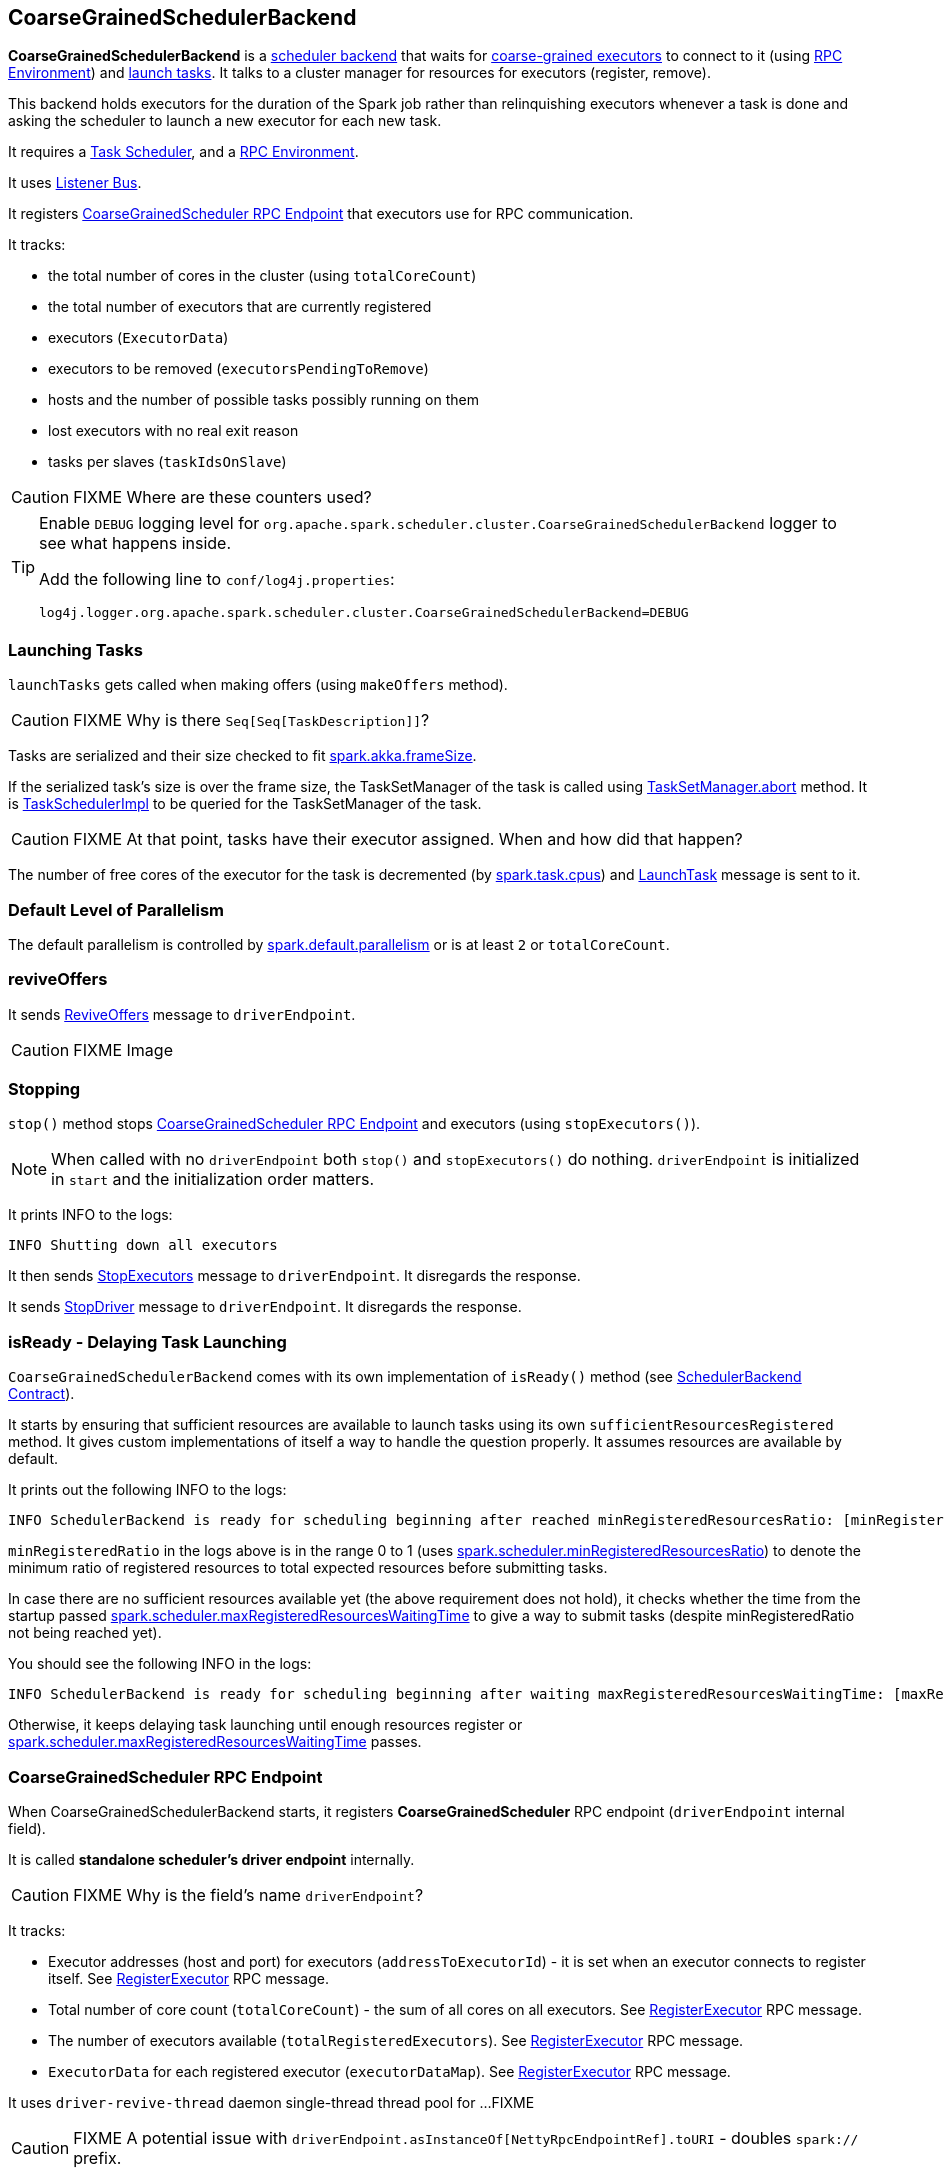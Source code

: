 == CoarseGrainedSchedulerBackend

*CoarseGrainedSchedulerBackend* is a link:spark-scheduler-backends.adoc[scheduler backend] that waits for link:spark-executor-backends-coarse-grained.adoc[coarse-grained executors] to connect to it (using link:spark-rpc.adoc[RPC Environment]) and <<launching-tasks, launch tasks>>. It talks to a cluster manager for resources for executors (register, remove).

This backend holds executors for the duration of the Spark job rather than relinquishing executors whenever a task is done and asking the scheduler to launch a new executor for each new task.

It requires a link:spark-taskscheduler.adoc[Task Scheduler], and a link:spark-rpc.adoc[RPC Environment].

It uses link:spark-scheduler-listeners.adoc[Listener Bus].

It registers <<CoarseGrainedScheduler, CoarseGrainedScheduler RPC Endpoint>> that executors use for RPC communication.

It tracks:

* the total number of cores in the cluster (using `totalCoreCount`)
* the total number of executors that are currently registered
* executors (`ExecutorData`)
* executors to be removed (`executorsPendingToRemove`)
* hosts and the number of possible tasks possibly running on them
* lost executors with no real exit reason
* tasks per slaves (`taskIdsOnSlave`)

CAUTION: FIXME Where are these counters used?

[TIP]
====
Enable `DEBUG` logging level for `org.apache.spark.scheduler.cluster.CoarseGrainedSchedulerBackend` logger to see what happens inside.

Add the following line to `conf/log4j.properties`:

```
log4j.logger.org.apache.spark.scheduler.cluster.CoarseGrainedSchedulerBackend=DEBUG
```
====

=== [[launching-tasks]] Launching Tasks

`launchTasks` gets called when making offers (using `makeOffers` method).

CAUTION: FIXME Why is there `Seq[Seq[TaskDescription]]`?

Tasks are serialized and their size checked to fit <<settings, spark.akka.frameSize>>.

If the serialized task's size is over the frame size, the TaskSetManager of the task is called using link:spark-tasksetmanager.adoc#aborting-taskset[TaskSetManager.abort] method. It is link:spark-taskscheduler.adoc[TaskSchedulerImpl] to be queried for the TaskSetManager of the task.

CAUTION: FIXME At that point, tasks have their executor assigned. When and how did that happen?

The number of free cores of the executor for the task is decremented (by link:spark-taskscheduler.adoc#settings[spark.task.cpus]) and link:spark-executor-backends-coarse-grained.adoc#LaunchTask[LaunchTask] message is sent to it.

=== [[defaultParallelism]] Default Level of Parallelism

The default parallelism is controlled by <<settings, spark.default.parallelism>> or is at least `2` or `totalCoreCount`.

=== [[reviveOffers]] reviveOffers

It sends <<ReviveOffers, ReviveOffers>> message to `driverEndpoint`.

CAUTION: FIXME Image

=== Stopping

`stop()` method stops <<CoarseGrainedScheduler, CoarseGrainedScheduler RPC Endpoint>> and executors (using `stopExecutors()`).

NOTE: When called with no `driverEndpoint` both `stop()` and `stopExecutors()` do nothing. `driverEndpoint` is initialized in `start` and the initialization order matters.

It prints INFO to the logs:

```
INFO Shutting down all executors
```

It then sends <<StopExecutors, StopExecutors>> message to `driverEndpoint`. It disregards the response.

It sends <<StopDriver, StopDriver>> message to `driverEndpoint`. It disregards the response.

=== [[isReady]] isReady - Delaying Task Launching

`CoarseGrainedSchedulerBackend` comes with its own implementation of `isReady()` method (see link:spark-scheduler-backends.adoc#contract[SchedulerBackend Contract]).

It starts by ensuring that sufficient resources are available to launch tasks using its own `sufficientResourcesRegistered` method. It gives custom implementations of itself a way to handle the question properly. It assumes resources are available by default.

It prints out the following INFO to the logs:

```
INFO SchedulerBackend is ready for scheduling beginning after reached minRegisteredResourcesRatio: [minRegisteredRatio]
```

`minRegisteredRatio` in the logs above is in the range 0 to 1 (uses <<settings, spark.scheduler.minRegisteredResourcesRatio>>) to denote the minimum ratio of registered resources to total expected resources before submitting tasks.

In case there are no sufficient resources available yet (the above requirement does not hold), it checks whether the time from the startup passed <<settings, spark.scheduler.maxRegisteredResourcesWaitingTime>> to give a way to submit tasks (despite minRegisteredRatio not being reached yet).

You should see the following INFO in the logs:

```
INFO SchedulerBackend is ready for scheduling beginning after waiting maxRegisteredResourcesWaitingTime: [maxRegisteredWaitingTimeMs](ms)
```

Otherwise, it keeps delaying task launching until enough resources register or <<settings, spark.scheduler.maxRegisteredResourcesWaitingTime>> passes.

=== [[CoarseGrainedScheduler]] CoarseGrainedScheduler RPC Endpoint

When CoarseGrainedSchedulerBackend starts, it registers *CoarseGrainedScheduler* RPC endpoint (`driverEndpoint` internal field).

It is called *standalone scheduler's driver endpoint* internally.

CAUTION: FIXME Why is the field's name `driverEndpoint`?

It tracks:

* Executor addresses (host and port) for executors (`addressToExecutorId`) - it is set when an executor connects to register itself. See <<RegisterExecutor, RegisterExecutor>> RPC message.
* Total number of core count (`totalCoreCount`) - the sum of all cores on all executors. See <<RegisterExecutor, RegisterExecutor>> RPC message.
* The number of executors available (`totalRegisteredExecutors`). See <<RegisterExecutor, RegisterExecutor>> RPC message.
* `ExecutorData` for each registered executor (`executorDataMap`). See <<RegisterExecutor, RegisterExecutor>> RPC message.

It uses `driver-revive-thread` daemon single-thread thread pool for ...FIXME

CAUTION: FIXME A potential issue with `driverEndpoint.asInstanceOf[NettyRpcEndpointRef].toURI` - doubles `spark://` prefix.

* `spark.scheduler.revive.interval` (default: `1s`) - time between reviving offers.

=== [[messages]] RPC Messages

====  KillTask(taskId, executorId, interruptThread)

==== RemoveExecutor

==== RetrieveSparkProps

==== [[ReviveOffers]] ReviveOffers

`ReviveOffers` calls `makeOffers()` that makes fake resource offers on all executors that are alive.

CAUTION: FIXME When is an executor alive? What other states can an executor be in?

CAUTION: FIXME What is *fake resource offers*?

A collection of `WorkerOffer` for each active executor is offered to `TaskSchedulerImpl` (refer to link:spark-taskscheduler.adoc#resourceOffers[resourceOffers] in Task Scheduler).

It then <<launching-tasks, launches tasks>> for the resource offers.

==== StatusUpdate(executorId, taskId, state, data)

==== [[StopDriver]] StopDriver

`StopDriver` message stops the RPC endpoint.

==== StopExecutors

`StopExecutors` message is receive-reply and blocking. When received, the following INFO message appears in the logs:

```
INFO Asking each executor to shut down
```

It then sends a link:spark-executor-backends-coarse-grained.adoc#StopExecutor[StopExecutor] message to every registered executor (from `executorDataMap`).

==== [[RegisterExecutor]] RegisterExecutor

`RegisterExecutor(executorId, executorRef, hostPort, cores, logUrls)` is sent by link:spark-executor-backends-coarse-grained.adoc[CoarseGrainedExecutorBackend] to register itself.

.Executor registration (RegisterExecutor RPC message flow)
image::images/CoarseGrainedSchedulerBackend-RegisterExecutor-event.png[align="center"]

Only one executor can register as `executorId`.

```
INFO Registered executor [executorRef] ([executorAddress]) with ID [executorId]
```

It does internal bookkeeping like updating `addressToExecutorId`, `totalCoreCount`, and `totalRegisteredExecutors`, `executorDataMap`.

When `numPendingExecutors` is more than `0`, the following is printed out to the logs:

```
DEBUG Decremented number of pending executors ([numPendingExecutors] left)
```

It replies with `RegisteredExecutor(executorAddress.host)` (consult link:spark-executor-backends.adoc#messages[RPC Messages] of CoarseGrainedExecutorBackend).

It then announces the new executor by posting `SparkListenerExecutorAdded` on link:spark-scheduler-listeners.adoc#listener-bus[LiveListenerBus].

`makeOffers` is called. It is described as _"Make fake resource offers on all executors"_.

CAUTION: FIXME What are *fake resource offers*? Review `makeOffers` in `DriverEndpoint`.

=== [[settings]] Settings

* `spark.akka.frameSize` (default: `128` and not greater than `2047m` - `200k` for extra data in an Akka message) - largest frame size for Akka messages (serialized tasks or task results) in MB.
* `spark.default.parallelism` (default: maximum of `totalCoreCount` and 2) - link:spark-scheduler-backends.adoc#defaultParallelism[default parallelism] for the scheduler backend.
* `spark.scheduler.minRegisteredResourcesRatio` (default: `0`) - a double value between 0 and 1 (including) that controls the minimum ratio of (registered resources / total expected resources) before submitting tasks. See <<isReady, isReady>>.
* `spark.scheduler.maxRegisteredResourcesWaitingTime` (default: `30s`) - the time to wait for sufficient resources available. See <<isReady, isReady>>.
